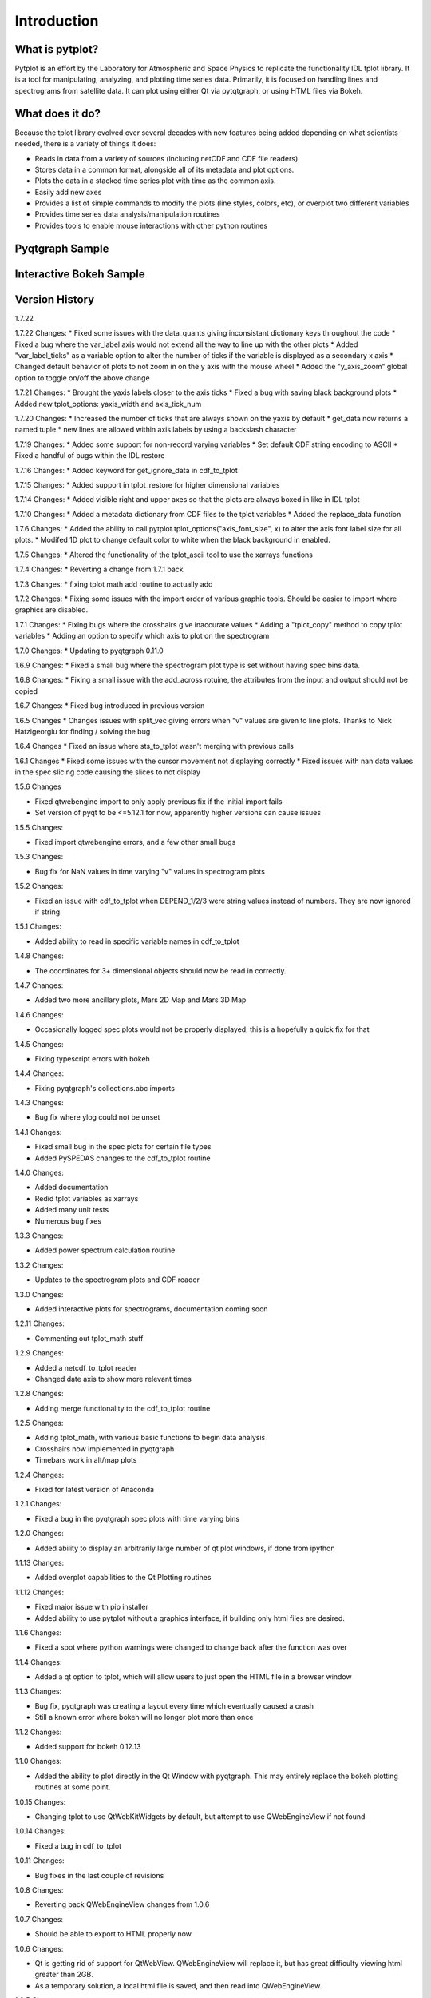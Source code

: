 Introduction
===================



What is pytplot?
------------------

Pytplot is an effort by the Laboratory for Atmospheric and Space Physics to replicate the functionality IDL tplot library.  
It is a tool for manipulating, analyzing, and plotting time series data.  Primarily, it is focused on handling lines 
and spectrograms from satellite data.  It can plot using either Qt via pytqtgraph, or using HTML files via Bokeh.  


What does it do?
-------------------

Because the tplot library evolved over several decades with new features being added depending on what scientists needed, 
there is a variety of things it does:

* Reads in data from a variety of sources (including netCDF and CDF file readers)
* Stores data in a common format, alongside all of its metadata and plot options.
* Plots the data in a stacked time series plot with time as the common axis.
* Easily add new axes 
* Provides a list of simple commands to modify the plots (line styles, colors, etc), or overplot two different variables
* Provides time series data analysis/manipulation routines
* Provides tools to enable mouse interactions with other python routines

Pyqtgraph Sample
-----------------

.. image:: _images/sample.png


Interactive Bokeh Sample
------------------------

.. raw:: html
   :file: _images/sample.html
   
   
Version History
---------------

1.7.22

1.7.22 Changes:
* Fixed some issues with the data_quants giving inconsistant dictionary keys throughout the code
* Fixed a bug where the var_label axis would not extend all the way to line up with the other plots
* Added "var_label_ticks" as a variable option to alter the number of ticks if the variable is displayed as a secondary x axis
* Changed default behavior of plots to not zoom in on the y axis with the mouse wheel
* Added the "y_axis_zoom" global option to toggle on/off the above change

1.7.21 Changes:
* Brought the yaxis labels closer to the axis ticks
* Fixed a bug with saving black background plots
* Added new tplot_options: yaxis_width and axis_tick_num

1.7.20 Changes:
* Increased the number of ticks that are always shown on the yaxis by default
* get_data now returns a named tuple
* new lines are allowed within axis labels by using a backslash character

1.7.19 Changes:
* Added some support for non-record varying variables
* Set default CDF string encoding to ASCII
* Fixed a handful of bugs within the IDL restore

1.7.16 Changes:
* Added keyword for get_ignore_data in cdf_to_tplot

1.7.15 Changes:
* Added support in tplot_restore for higher dimensional variables

1.7.14 Changes:
* Added visible right and upper axes so that the plots are always boxed in like in IDL tplot

1.7.10 Changes:
* Added a metadata dictionary from CDF files to the tplot variables
* Added the replace_data function

1.7.6 Changes:
* Added the ability to call pytplot.tplot_options("axis_font_size", x) to alter the axis font label size for all plots.
* Modifed 1D plot to change default color to white when the black background in enabled.

1.7.5 Changes:
* Altered the functionality of the tplot_ascii tool to use the xarrays functions

1.7.4 Changes:
* Reverting a change from 1.7.1 back

1.7.3 Changes:
* fixing tplot math add routine to actually add

1.7.2 Changes:
* Fixing some issues with the import order of various graphic tools.  Should be easier to import where graphics are disabled.

1.7.1 Changes:
* Fixing bugs where the crosshairs give inaccurate values
* Adding a "tplot_copy" method to copy tplot variables
* Adding an option to specify which axis to plot on the spectrogram

1.7.0 Changes:
* Updating to pyqtgraph 0.11.0

1.6.9 Changes:
* Fixed a small bug where the spectrogram plot type is set without having spec bins data.

1.6.8 Changes:
* Fixing a small issue with the add_across rotuine, the attributes from the input and output should not be copied

1.6.7 Changes:
* Fixed bug introduced in previous version

1.6.5 Changes
* Changes issues with split_vec giving errors when "v" values are given to line plots.  Thanks to Nick Hatzigeorgiu for finding / solving the bug

1.6.4 Changes
* Fixed an issue where sts_to_tplot wasn't merging with previous calls

1.6.1 Changes
* Fixed some issues with the cursor movement not displaying correctly
* Fixed issues with nan data values in the spec slicing code causing the slices to not display

1.5.6 Changes

* Fixed qtwebengine import to only apply previous fix if the initial import fails
* Set version of pyqt to be <=5.12.1 for now, apparently higher versions can cause issues

1.5.5 Changes:

* Fixed import qtwebengine errors, and a few other small bugs

1.5.3 Changes:

* Bug fix for NaN values in time varying "v" values in spectrogram plots

1.5.2 Changes:

* Fixed an issue with cdf_to_tplot when DEPEND_1/2/3 were string values instead of numbers.  They are now ignored if string.

1.5.1 Changes:

* Added ability to read in specific variable names in cdf_to_tplot

1.4.8 Changes:

* The coordinates for 3+ dimensional objects should now be read in correctly.

1.4.7 Changes:

* Added two more ancillary plots, Mars 2D Map and Mars 3D Map

1.4.6 Changes:

* Occasionally logged spec plots would not be properly displayed, this is a hopefully a quick fix for that

1.4.5 Changes:

* Fixing typescript errors with bokeh

1.4.4 Changes:

* Fixing pyqtgraph's collections.abc imports

1.4.3 Changes:

* Bug fix where ylog could not be unset

1.4.1 Changes:

* Fixed small bug in the spec plots for certain file types
* Added PySPEDAS changes to the cdf_to_tplot routine

1.4.0 Changes:

* Added documentation
* Redid tplot variables as xarrays
* Added many unit tests
* Numerous bug fixes

1.3.3 Changes:

* Added power spectrum calculation routine

1.3.2 Changes:

* Updates to the spectrogram plots and CDF reader

1.3.0 Changes:

* Added interactive plots for spectrograms, documentation coming soon

1.2.11 Changes:

* Commenting out tplot_math stuff

1.2.9 Changes:

* Added a netcdf_to_tplot reader
* Changed date axis to show more relevant times

1.2.8 Changes:

* Adding merge functionality to the cdf_to_tplot routine

1.2.5 Changes:

* Adding tplot_math, with various basic functions to begin data analysis
* Crosshairs now implemented in pyqtgraph
* Timebars work in alt/map plots

1.2.4 Changes:

* Fixed for latest version of Anaconda

1.2.1 Changes:

* Fixed a bug in the pyqtgraph spec plots with time varying bins

1.2.0 Changes:

* Added ability to display an arbitrarily large number of qt plot windows, if done from ipython

1.1.13 Changes:

* Added overplot capabilities to the Qt Plotting routines

1.1.12 Changes:

* Fixed major issue with pip installer
* Added ability to use pytplot without a graphics interface, if building only html files are desired.

1.1.6 Changes:

* Fixed a spot where python warnings were changed to change back after the function was over

1.1.4 Changes:

* Added a qt option to tplot, which will allow users to just open the HTML file in a browser window

1.1.3 Changes:

* Bug fix, pyqtgraph was creating a layout every time which eventually caused a crash
* Still a known error where bokeh will no longer plot more than once

1.1.2 Changes:

* Added support for bokeh 0.12.13

1.1.0 Changes:

* Added the ability to plot directly in the Qt Window with pyqtgraph.  This may entirely replace the bokeh plotting routines at some point.

1.0.15 Changes:

* Changing tplot to use QtWebKitWidgets by default, but attempt to use QWebEngineView if not found

1.0.14 Changes:

* Fixed a bug in cdf_to_tplot

1.0.11 Changes:

* Bug fixes in the last couple of revisions

1.0.8 Changes:

* Reverting back QWebEngineView changes from 1.0.6

1.0.7 Changes:

* Should be able to export to HTML properly now.

1.0.6 Changes:

* Qt is getting rid of support for QtWebView.  QWebEngineView will replace it, but has great difficulty viewing html greater than 2GB.
* As a temporary solution, a local html file is saved, and then read into QWebEngineView.

1.0.5 Changes:

* Fixed a memory leak

1.0.2 Changes:

* Added cdf_to_tplot routine
* Made a version checker